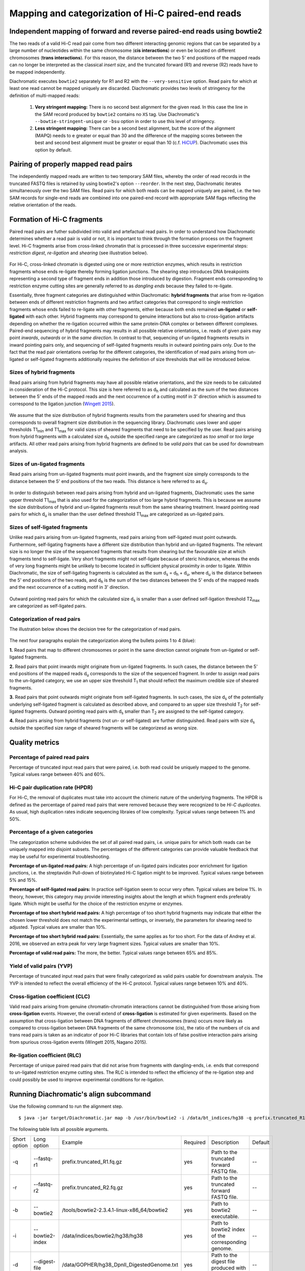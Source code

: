 Mapping and categorization of Hi-C paired-end reads
===================================================

Independent mapping of forward and reverse paired-end reads using bowtie2
~~~~~~~~~~~~~~~~~~~~~~~~~~~~~~~~~~~~~~~~~~~~~~~~~~~~~~~~~~~~~~~~~~~~~~~~~

The two reads of a valid Hi-C read pair come from two different interacting genomic regions that can be
separated by a large number of nucleotides within the same chromosome (**cis interactions**) or even be located on
different chromosomes (**trans interactions**). For this reason, the distance between the two 5' end positions of the
mapped reads can no longer be interpreted as the classical *insert size*, and the truncated forward (R1) and reverse
(R2) reads have to be mapped independently.

Diachromatic executes ``bowtie2`` separately for R1 and R2 with the ``--very-sensitive`` option.
Read pairs for which at least one read cannot be mapped uniquely are discarded.
Diachromatic provides two levels of stringency for the definition of multi-mapped reads:
    1. **Very stringent mapping:** There is no second best alignment for the given read. In this case the line in the SAM record produced by ``bowtie2`` contains no ``XS`` tag. Use Diachromatic's ``--bowtie-stringent-unique`` or ``-bsu`` option in order to use this level of stringency.
    2. **Less stringent mapping:** There can be a second best alignment, but the score of the alignment (MAPQ) needs to e greater or equal than 30 and the difference of the mapping scores between the best and second best alignment must be greater or equal than 10 (c.f. `HiCUP <https://www.bioinformatics.babraham.ac.uk/projects/hicup/>`_). Diachromatic uses this option by default.


Pairing of properly mapped read pairs
~~~~~~~~~~~~~~~~~~~~~~~~~~~~~~~~~~~~~

The independently mapped reads are written to two temporary SAM files, whereby the order of read records in the
truncated FASTQ files is retained by using bowtie2's option ``--reorder``. In the next step, Diachromatic iterates
simultaneously over the two SAM files.
Read pairs for which both reads can be mapped uniquely are paired, i.e. the two SAM records for single-end reads are
combined into one paired-end record with appropriate SAM flags reflecting the relative orientation of the reads.


Formation of Hi-C fragments
~~~~~~~~~~~~~~~~~~~~~~~~~~~

Paired read pairs are futher subdivided into valid and artefactual read pairs.
In order to understand how Diachromatic determines whether a read pair is valid or not, it is important to think
through the formation process on the fragment level.
Hi-C fragments arise from cross-linked chromatin that is processed in three successive experimental steps:
*restriction digest*, *re-ligation* and *shearing* (see illustration below).

.. figure:: img/fragment_formation.png
    :align: center

For Hi-C, cross-linked chromatin is digested using one or more restriction enzymes,
which results in restriction fragments whose ends re-ligate thereby forming ligation junctions.
The shearing step introduces DNA breakpoints representing a second type of fragment ends in addition those introduced
by digestion. Fragment ends corresponding to restriction enzyme cutting sites are generally referred to as
*dangling ends* because they failed to re-ligate.

Essentially, three fragment categories are distinguished within Diachromatic: **hybrid fragments** that arise from
re-ligation between ends of different restriction fragments and two artifact categories that correspond to single
restriction fragments whose ends failed to re-ligate with other fragments, either because both ends remained **un-ligated**
or **self-ligated** with each other. Hybrid fragments may correspond to genuine interactions but also to cross-ligation
artifacts depending on whether the re-ligation occurred within the same protein-DNA complex or between different complexes.
Paired-end sequencing of hybrid fragments may results in all possible relative orientations, i.e. reads of given pairs
may point *inwards*, *outwards* or in the *same direction*.
In contrast to that, sequencing of un-ligated fragments results in inward pointing pairs only, and sequencing of
self-ligated fragments results in outward pointing pairs only.
Due to the fact that the read pair orientations overlap
for the different categories, the identification of read pairs arising from un-ligated or self-ligated fragments
additionally requires the definition of size thresholds that will be introduced below.


Sizes of hybrid fragments
-------------------------

Read pairs arising from hybrid fragments may have all possible relative orientations, and the size needs to be calculated
in consideration of the Hi-C protocol.
This size is here referred to as d\ :sub:`h` and calculated as the sum of the two distances between the 5' ends of the
mapped reads and the next occurrence of a cutting motif in 3' direction which is assumed to correspond to the ligation
junction (`Wingett 2015 <https://www.ncbi.nlm.nih.gov/pubmed/26835000/>`_).

.. figure:: img/fragment_size_hybrid.png
    :align: center

We assume that the size distribution of hybrid fragments results from the parameters used for shearing
and thus corresponds to overall fragment size distribution in the sequencing library.
Diachromatic uses lower and upper thresholds T1\ :sub:`min` and T1\ :sub:`max` for valid sizes of sheared fragments that
need to be specified by the user.
Read pairs arising from hybrid fragments with a calculated size d\ :sub:`h` outside the specified range are categorized
as *too small* or *too large* artifacts.
All other read pairs arising from hybrid fragments are defined to be *valid pairs* that can be used for downstream
analysis.


Sizes of un-ligated fragments
-----------------------------

Read pairs arising from un-ligated fragments must point inwards, and the fragment size simply corresponds to the
distance between the 5' end positions of the two reads. This distance is here referred to as d\ :sub:`u`.

.. figure:: img/fragment_size_unligated.png
    :align: center

In order to distinguish between read pairs arising from hybrid and un-ligated fragments, Diachromatic uses the same
upper threshold T1\ :sub:`max` that is also used for the categorization of too large hybrid fragments.
This is because we assume the size distributions of hybrid and un-ligated fragments result from the same shearing
treatment.
Inward pointing read pairs for which d\ :sub:`u` is smaller than the user defined threshold T1\ :sub:`max` are categorized as
un-ligated pairs.


Sizes of self-ligated fragments
-------------------------------

Unlike read pairs arising from un-ligated fragments, read pairs arising from self-ligated must point outwards.
Furthermore, self-ligating fragments have a different size distribution than hybrid and un-ligated fragments.
The relevant size is no longer the size of the sequenced fragments that results from shearing but the
favourable size at which fragments tend to self-ligate.
Very short fragments might not self-ligate because of steric hindrance, whereas the ends of very long fragments might
be unlikely to become located in sufficient physical proximity in order to ligate.
Within Diachromatic, the size of self-ligating fragments is calculated as the sum d\ :sub:`s` = d\ :sub:`h` + d\ :sub:`u`,
where d\ :sub:`u` is the distance between the 5' end positions of the two reads, and d\ :sub:`h` is the sum of the two
distances between the 5' ends of the mapped reads and the next occurrence of a cutting motif in 3' direction.

.. figure:: img/fragment_size_selfligated.png
    :align: center

Outward pointing read pairs for which the calculated size d\ :sub:`s` is smaller than a user defined self-ligation
threshold T2\ :sub:`max` are categorized as self-ligated pairs.

Categorization of read pairs
----------------------------

The illustration below shows the decision tree for the categorization of read pairs.

.. figure:: img/fragment_categories.png
    :align: center

The next four paragraphs explain the categorization along the bullets points 1 to 4 (blue):

**1.** Read pairs that map to different chromosomes or point in the same direction cannot originate from un-ligated or self-ligated fragments.

**2.** Read pairs that point inwards might originate from un-ligated fragments. In such cases, the distance between the 5' end positions of the mapped reads d\ :sub:`u` corresponds to the size of the  sequenced fragment. In order to assign read pairs to the un-ligated category, we use an upper size threshold T\ :sub:`1` that should reflect  the maximum credible size of sheared fragments.

**3.** Read pairs that point outwards might originate from self-ligated fragments. In such cases, the size d\ :sub:`s` of the potentially underlying self-ligated fragment is calculated as described above, and compared to an upper size threshold T\ :sub:`2` for self-ligated fragments. Outward pointing read pairs with d\ :sub:`s` smaller than T\ :sub:`2` are assigned to the self-ligated category.

**4.** Read pairs arising from hybrid fragments (not un- or self-ligated) are further distinguished. Read pairs with size d\ :sub:`s` outside the specified size range of sheared fragments will be categorizesd as wrong size.


Quality metrics
~~~~~~~~~~~~~~~

Percentage of paired read pairs
-------------------------------

Percentage of truncated input read pairs that were paired, i.e. both read could be uniquely mapped to the genome.
Typical values range between 40% and 60%.


Hi-C pair duplication rate (HPDR)
---------------------------------

For Hi-C, the removal of duplicates must take into account the chimeric nature of the underlying fragments.
The HPDR is defined as the percentage of paired read pairs that were removed because they were recognized to be *Hi-C duplicates*.
As usual, high duplication rates indicate sequencing libraies of low complexity.
Typical values range between 1% and 50%.


Percentage of a given categories
--------------------------------

The categorization scheme subdivides the set of all paired read pairs, i.e. unique pairs for which both reads can be uniquely
mapped into disjoint subsets.
The percentages of the different categories can provide valuable feedback that may be useful for experimental
troubleshooting.

**Percentage of un-ligated read pairs:** A high percentage of un-ligated pairs indicates poor enrichment for ligation junctions, i.e. the streptavidin Pull-down of biotinylated Hi-C ligation might to be improved. Typical values range between 5% and 15%.

**Percentage of self-ligated read pairs:** In practice self-ligation seem to occur very often. Typical values are below 1%. In theory, however, this category may provide interesting insights about the length at which fragment ends preferably ligate. Which might be uselful for the choice of the restriction enzyme or enzymes.

**Percentage of too short hybrid read pairs:** A high percentage of too short hybrid fragments may indicate that either the chosen lower threshold does not match the experimental settings, or inversely, the parameters for shearing need to adjusted. Typical values are smaller than 10%.

**Percentage of too short hybrid read pairs:** Essentially, the same applies as for too short. For the data of Andrey et al. 2016, we observed an extra peak for very large fragment sizes. Typical values are smaller than 10%.

**Percentage of valid read pairs:** The more, the better. Typical values range between 65% and 85%.

Yield of valid pairs (YVP)
--------------------------

Percentage of truncated input read pairs that were finally categorized as valid pairs usable for downstream analysis.
The YVP is intended to reflect the overall efficiency of the Hi-C protocol.
Typical values range between 10% and 40%.


Cross-ligation coefficient (CLC)
--------------------------------

Valid read pairs arising from genuine chromatin-chromatin interactions cannot be distinguished from those arising from
**cross-ligation** events.
However, the overall extend of **cross-ligation** is estimated for given experiments.
Based on the assumption that cross-ligation between DNA fragments of different chromosomes (trans) occurs more likely
as compared to cross-ligation between DNA fragments of the same chromosome (cis), the ratio of the numbers of cis
and trans read pairs is taken as an indicator of poor Hi-C libraries that contain lots of false positive interaction
pairs arising from spurious cross-ligation events (Wingett 2015, Nagano 2015).


Re-ligation coefficient (RLC)
-----------------------------

Percentage of unique paired read pairs that did not arise from fragments with dangling-ends, i.e. ends that correspond
to un-ligated restriction enzyme cutting sites.
The RLC is intended to reflect the efficiency of the re-ligation step and could possibly be used to improve experimental
conditions for re-ligation.


Running Diachromatic's align subcommand
~~~~~~~~~~~~~~~~~~~~~~~~~~~~~~~~~~~~~~~

Use the following command to run the alignment step. ::

    $ java -jar target/Diachromatic.jar map -b /usr/bin/bowtie2 -i /data/bt_indices/hg38 -q prefix.truncated_R1.fq.gz -r prefix.truncated_R2.fq.gz -d hg38_DpnII_DigestedGenome.txt


The following table lists all possible arguments.

+--------------+--------------------------+---------------------------------------------+----------+----------------------------------------------------------------------+---------+
| Short option | Long option              | Example                                     | Required | Description                                                          | Default |
+--------------+--------------------------+---------------------------------------------+----------+----------------------------------------------------------------------+---------+
| -q           | --fastq-r1               | prefix.truncated_R1.fq.gz                   | yes      | Path to the truncated forward FASTQ file.                            | --      |
+--------------+--------------------------+---------------------------------------------+----------+----------------------------------------------------------------------+---------+
| -r           | --fastq-r2               | prefix.truncated_R2.fq.gz                   | yes      | Path to the truncated forward FASTQ file.                            | --      |
+--------------+--------------------------+---------------------------------------------+----------+----------------------------------------------------------------------+---------+
| -b           | --bowtie2                | /tools/bowtie2-2.3.4.1-linux-x86_64/bowtie2 | yes      | Path to bowtie2 executable.                                          | --      |
+--------------+--------------------------+---------------------------------------------+----------+----------------------------------------------------------------------+---------+
| -i           | --bowtie2-index          | /data/indices/bowtie2/hg38/hg38             | yes      | Path to bowtie2 index of the corresponding genome.                   | --      |
+--------------+--------------------------+---------------------------------------------+----------+----------------------------------------------------------------------+---------+
| -d           | --digest-file            | /data/GOPHER/hg38_DpnII_DigestedGenome.txt  | yes      | Path to the digest file produced with GOPHER.                        | --      |
+--------------+--------------------------+---------------------------------------------+----------+----------------------------------------------------------------------+---------+
| -od          | --out-directory          | cd4v2                                       | no       | Directory containing the output of the align subcommand.             | results |
+--------------+--------------------------+---------------------------------------------+----------+----------------------------------------------------------------------+---------+
| -op          | ---out-prefix            | stim_rep1                                   | no       | Prefix for all generated files in output directory.                  | prefix  |
+--------------+--------------------------+---------------------------------------------+----------+----------------------------------------------------------------------+---------+
| -p           | --thread-num             | 15                                          | no       | Number of threads used by bowtie2.                                   | 1       |
+--------------+--------------------------+---------------------------------------------+----------+----------------------------------------------------------------------+---------+
| -j           | --output-rejected        | --                                          | no       | If set, a BAM file containing the reject read pairs will be created. | false   |
+--------------+--------------------------+---------------------------------------------+----------+----------------------------------------------------------------------+---------+
| -l           | --lower-frag-size-limit  | 50                                          | no       | Lower threshold for the size of sheared fragments.                   | 50      |
+--------------+--------------------------+---------------------------------------------+----------+----------------------------------------------------------------------+---------+
| -u           | --upper-frag-size-limit  | 1000                                        | no       | Upper threshold for the size of sheared fragments.                   | 1000    |
+--------------+--------------------------+---------------------------------------------+----------+----------------------------------------------------------------------+---------+
| -s           | --self-ligtion-threshold | 3000                                        | no       | Upper threshold for the size of self-ligating fragments.             | 3000    |
+--------------+--------------------------+---------------------------------------------+----------+----------------------------------------------------------------------+---------+


Output files
~~~~~~~~~~~~

The default name of the BAM file containing all unique valid pairs that can be used for downstream analysis is:

    * ``prefix.valid_pairs.aligned.bam``


If ``--output-rejected`` is set, there will be second BAM file cointaing all rejected pairs:

    * ``prefix.rejected_pairs.aligned.bam``

The optional fields of the SAM records contain information about the read pair category:

    * hybrid valid (Tag: ``VP``)
    * hybrid too short (Tag: ``TS``)
    * hybrid too long (Tag: ``TL``)
    * same dangling end (Tag: ``UL``)
    * same internal (Tag: ``SL``)

Furthermore, there is an ``RO`` attribute that gives the relative orientation of the pair (``R1F2``, ``R2F1``, etc.).

In addition, a file

    * ``prefix.align.stats.``

is produced that contains summary statistics about the alignment step.
